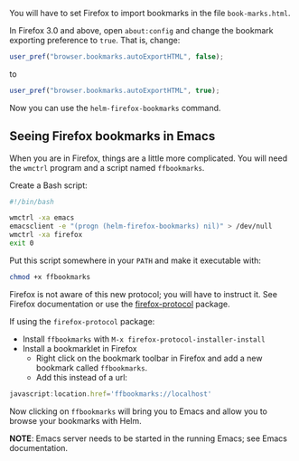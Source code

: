 You will have to set Firefox to import bookmarks in the file =book-marks.html=. 

In Firefox 3.0 and above, open =about:config= and change the bookmark exporting preference to =true=. That is, change:

#+BEGIN_SRC js
user_pref("browser.bookmarks.autoExportHTML", false);
#+END_SRC

to

#+BEGIN_SRC js
user_pref("browser.bookmarks.autoExportHTML", true);
#+END_SRC

Now you can use the =helm-firefox-bookmarks= command.

** Seeing Firefox bookmarks in Emacs

When you are in Firefox, things are a little more complicated. You will need the =wmctrl= program and a script named =ffbookmarks=. 

Create a Bash script:

#+BEGIN_SRC sh
#!/bin/bash

wmctrl -xa emacs
emacsclient -e "(progn (helm-firefox-bookmarks) nil)" > /dev/null
wmctrl -xa firefox
exit 0
#+END_SRC

Put this script somewhere in your =PATH= and make it executable with:

#+BEGIN_SRC sh
chmod +x ffbookmarks
#+END_SRC

Firefox is not aware of this new protocol; you will have to instruct it. See Firefox documentation or use the [[https://github.com/thierryvolpiatto/emacs-bmk-ext][firefox-protocol]] package.

If using the =firefox-protocol= package:

- Install =ffbookmarks= with =M-x firefox-protocol-installer-install=
- Install a bookmarklet in Firefox
  - Right click on the bookmark toolbar in Firefox and add a new bookmark called =ffbookmarks=. 
  - Add this instead of a url:

#+BEGIN_SRC js
javascript:location.href='ffbookmarks://localhost'
#+END_SRC

Now clicking on =ffbookmarks= will bring you to Emacs and allow you to browse your bookmarks with Helm.

*NOTE*: Emacs server needs to be started in the running Emacs; see Emacs documentation.
